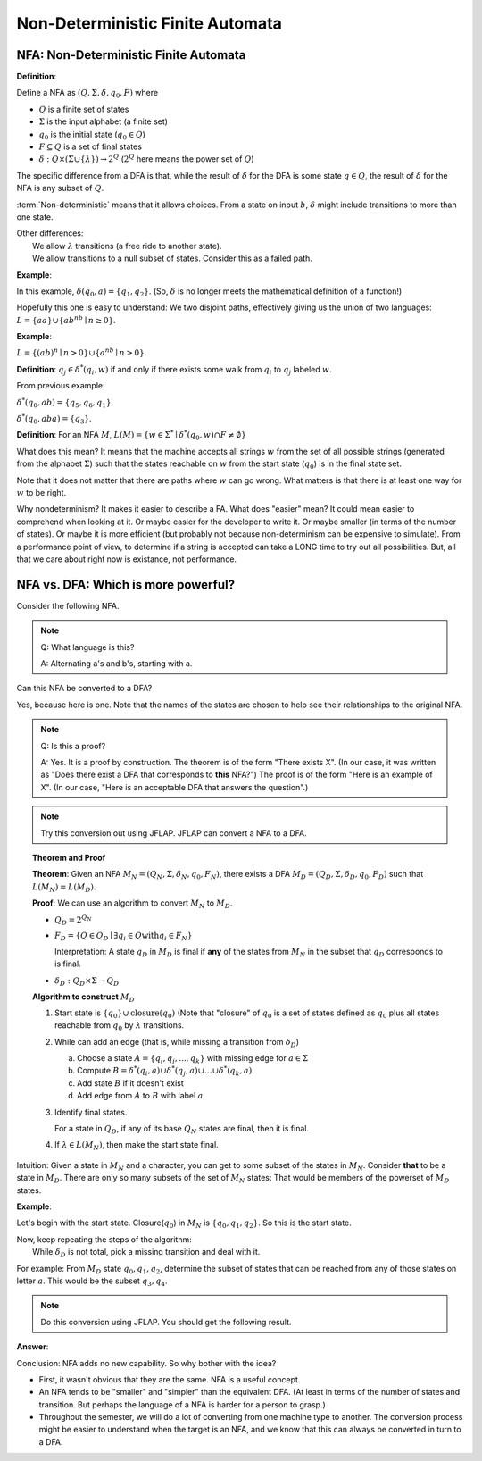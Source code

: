 .. This file is part of the OpenDSA eTextbook project. See
.. http://algoviz.org/OpenDSA for more details.
.. Copyright (c) 2012-2016 by the OpenDSA Project Contributors, and
.. distributed under an MIT open source license.

.. avmetadata::
   :author: Susan Rodger, Cliff Shaffer, and Mostafa Mohammed
   :requires: Deterministic Finite Automata
   :satisfies: Non-deterministic Finite Automata
   :topic: Finite Automata

Non-Deterministic Finite Automata
=================================

NFA: Non-Deterministic Finite Automata
--------------------------------------

**Definition**:

Define a NFA as :math:`(Q, \Sigma, \delta, q_0, F)` where  

* :math:`Q` is a finite set of states
* :math:`\Sigma` is the input alphabet (a finite set) 
* :math:`q_0` is the initial state (:math:`q_0 \in Q`)
* :math:`F \subseteq Q` is a set of final states
* :math:`\delta: Q \times(\Sigma \cup \{\lambda\}) \rightarrow 2^Q`
  (:math:`2^Q` here means the power set of :math:`Q`)

The specific difference from a DFA is that, while the result of
:math:`\delta` for the DFA is some state :math:`q \in Q`, the result of
:math:`\delta` for the NFA is any subset of :math:`Q`.

:term:`Non-deterministic` means that it allows choices.
From a state on input :math:`b`, :math:`\delta` might include
transitions to more than one state.

| Other differences:
|   We allow :math:`\lambda` transitions (a free
    ride to another state).
|   We allow transitions to a null subset of states.
    Consider this as a failed path.

**Example**:

.. inlineav:: NFAexampleCON dgm
   :links: DataStructures/FLA/FLA.css AV/VisFormalLang/FA/NFAexampleCON.css
   :scripts: DataStructures/FLA/FA.js AV/VisFormalLang/FA/NFAexampleCON.js
   :align: center

   Example of NFA

In this example, :math:`\delta(q_0, a) = \{q_1, q_2\}`.
(So, :math:`\delta` is no longer meets the mathematical definition
of a function!)

Hopefully this one is easy to understand: We two disjoint paths,
effectively giving us the union of two languages:
:math:`L = \{aa\} \cup \{ab^nb \mid n \ge 0\}`.

**Example**:

:math:`L = \{(ab)^n \mid n>0\} \cup \{a^nb \mid n>0\}`.

.. inlineav:: NFAexample2CON dgm
   :links: DataStructures/FLA/FLA.css AV/VisFormalLang/FA/NFAexample2CON.css
   :scripts: DataStructures/FLA/FA.js AV/VisFormalLang/FA/NFAexample2CON.js
   :align: center

   Second Example of NFA:
   A simple "go this way or go the other way" choice.

**Definition**: :math:`q_j \in {\delta}^{*}(q_i,w)` if and only if
there exists some walk from :math:`q_i` to :math:`q_j` labeled :math:`w`.

From previous example:

:math:`\delta^{*}(q_0, ab) = \{q_5, q_6, q_1\}`.

:math:`\delta^{*}(q_0, aba) = \{q_3\}`. 

**Definition**: For an NFA :math:`M`,
:math:`L(M)= \{w \in {\Sigma}^{*} \mid \delta^{*}(q_0,w) \cap F \neq \emptyset \}`

What does this mean?
It means that the machine accepts all strings :math:`w` from the set
of all possible strings (generated from the alphabet :math:`\Sigma`)
such that the states reachable on :math:`w` from the start state
(:math:`q_0`) is in the final state set.

Note that it does not matter that there are paths where :math:`w` can go
wrong.
What matters is that there is at least one way for :math:`w` to be
right.

Why nondeterminism? It makes it easier to describe a FA.
What does "easier" mean?
It could mean easier to comprehend when looking at it.
Or maybe easier for the developer to write it.
Or maybe smaller (in terms of the number of states).
Or maybe it is more efficient (but probably not because
non-determinism can be expensive to simulate).
From a performance point of view, to determine if a string is accepted
can take a LONG time to try out all possibilities.
But, all that we care about right now is existance, not performance.


NFA vs. DFA: Which is more powerful?
------------------------------------

Consider the following NFA.

.. inlineav:: NFA2DFAaCON dgm
   :links: DataStructures/FLA/FLA.css AV/VisFormalLang/FA/NFA2DFACON.css
   :scripts: DataStructures/FLA/FA.js AV/VisFormalLang/FA/NFA2DFAaCON.js
   :align: center

   An NFA.

.. note::

   Q: What language is this?

   A: Alternating a's and b's, starting with a.

Can this NFA be converted to a DFA?

Yes, because here is one. Note that the names of the states are chosen
to help see their relationships to the original NFA.

.. inlineav:: NFA2DFAbCON dgm
   :links: DataStructures/FLA/FLA.css AV/VisFormalLang/FA/NFA2DFACON.css
   :scripts: DataStructures/FLA/FA.js AV/VisFormalLang/FA/NFA2DFAbCON.js
   :align: center

   A DFA that accepts the same language.

.. note::

   Q: Is this a proof?

   A: Yes. It is a proof by construction. The theorem is of the form
   "There exists X". (In our case, it was written as "Does there
   exist a DFA that corresponds to **this** NFA?") The proof is of the
   form "Here is an example of X". (In our case, "Here is an acceptable
   DFA that answers the question".)

.. note::

   Try this conversion out using JFLAP.
   JFLAP can convert a NFA to a DFA.

 
.. topic:: Theorem and Proof

   **Theorem**: Given an NFA
   :math:`M_N = (Q_N, \Sigma, \delta_N, q_0, F_N)`,
   there exists a DFA :math:`M_D = (Q_D, \Sigma, \delta_D, q_0, F_D)`
   such that :math:`L(M_N) = L(M_D)`.

   **Proof**:
   We can use an algorithm to convert :math:`M_N` to :math:`M_D`.

   * :math:`Q_D = 2^{Q_N}` 

   * :math:`F_D = \{Q\in Q_D \mid \exists q_i \in Q \mathrm{with} q_i \in F_N \}`
     
     Interpretation: A state :math:`q_D` in :math:`M_D` is final if
     **any** of the states from :math:`M_N` in the subset that
     :math:`q_D` corresponds to is final.
            
   * :math:`\delta_D : Q_D \times \Sigma \rightarrow Q_D`

   **Algorithm to construct** :math:`M_D`

   #. Start state is :math:`\{q_0\} \cup \mathrm{closure}(q_0)`
      (Note that "closure" of :math:`q_0` is a set of states defined as
      :math:`q_0` plus all states reachable from :math:`q_0` by
      :math:`\lambda` transitions.

   #. While can add an edge
      (that is, while missing a transition from :math:`\delta_D`)

      a) Choose a state :math:`A = \{q_i, q_j, ..., q_k\}` with
         missing edge for :math:`a \in \Sigma` 
      b) Compute :math:`B = \delta^{*}(q_i, a) \cup
         \delta^{*}(q_j, a) \cup \ldots \cup \delta^{*}(q_k, a)`
      c) Add state :math:`B` if it doesn't exist
      d) Add edge from :math:`A` to :math:`B` with label :math:`a`

   #. Identify final states.

      For a state in :math:`Q_D`, if any of its base :math:`Q_N`
      states are final, then it is final.

   #. If :math:`\lambda \in L(M_N)`, then make the start state final.

Intuition: Given a state in :math:`M_N` and a character, you can get
to some subset of the states in :math:`M_N`.
Consider **that** to be a state in :math:`M_D`.
There are only so many subsets of the set of :math:`M_N` states:
That would be members of the powerset of :math:`M_D` states.
      
**Example**:

.. inlineav:: NFA2DFAEx2aCON dgm
   :links: DataStructures/FLA/FLA.css AV/VisFormalLang/FA/NFA2DFAEx2CON.css
   :scripts: DataStructures/FLA/FA.js AV/VisFormalLang/FA/NFA2DFAEx2aCON.js
   :align: center

   Another NFA to convert


Let's begin with the start state.
Closure(:math:`q_0`) in :math:`M_N` is :math:`\{q_0, q_1, q_2\}`.
So this is the start state.

| Now, keep repeating the steps of the algorithm:
|   While :math:`\delta_D` is not total, pick a missing transition and
    deal with it.

For example: From :math:`M_D` state :math:`q_0,q_1,q_2`, determine the
subset of states that can be reached from any of those states on
letter :math:`a`. This would be the subset :math:`q_3,q_4`.

.. note::

   Do this conversion using JFLAP. You should get the following result.

**Answer**:

.. inlineav:: NFA2DFAEx2bCON dgm
   :links: DataStructures/FLA/FLA.css AV/VisFormalLang/FA/NFA2DFAEx2CON.css
   :scripts: DataStructures/FLA/FA.js AV/VisFormalLang/FA/NFA2DFAEx2bCON.js
   :align: center

   Converted DFA

.. inlineav:: NFA2DFATraceCON ss
   :links: AV/VisFormalLang/FA/NFA2DFATraceCON.css
   :scripts: AV/VisFormalLang/FA/NFA2DFATraceCON.js lib/underscore.js
   :output: show


Conclusion: NFA adds no new capability. So why bother with the idea?

* First, it wasn't obvious that they are the same. NFA is a useful
  concept.
* An NFA tends to be "smaller" and "simpler" than the equivalent DFA.
  (At least in terms of the number of states and transition. But
  perhaps the language of a NFA is harder for a person to grasp.)
* Throughout the semester, we will do a lot of converting from one
  machine type to another.
  The conversion process might be easier to understand when the target
  is an NFA, and we know that this can always be converted in turn to
  a DFA.
